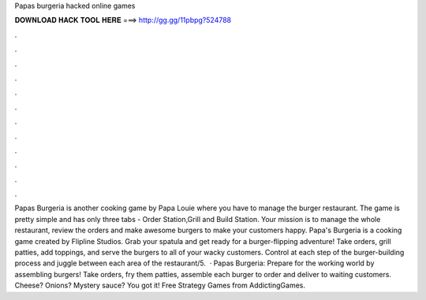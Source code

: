 Papas burgeria hacked online games

𝐃𝐎𝐖𝐍𝐋𝐎𝐀𝐃 𝐇𝐀𝐂𝐊 𝐓𝐎𝐎𝐋 𝐇𝐄𝐑𝐄 ===> http://gg.gg/11pbpg?524788

.

.

.

.

.

.

.

.

.

.

.

.

Papas Burgeria is another cooking game by Papa Louie where you have to manage the burger restaurant. The game is pretty simple and has only three tabs - Order Station,Grill and Build Station. Your mission is to manage the whole restaurant, review the orders and make awesome burgers to make your customers happy. Papa's Burgeria is a cooking game created by Flipline Studios. Grab your spatula and get ready for a burger-flipping adventure! Take orders, grill patties, add toppings, and serve the burgers to all of your wacky customers. Control at each step of the burger-building process and juggle between each area of the restaurant/5.  · Papas Burgeria: Prepare for the working world by assembling burgers! Take orders, fry them patties, assemble each burger to order and deliver to waiting customers. Cheese? Onions? Mystery sauce? You got it! Free Strategy Games from AddictingGames.